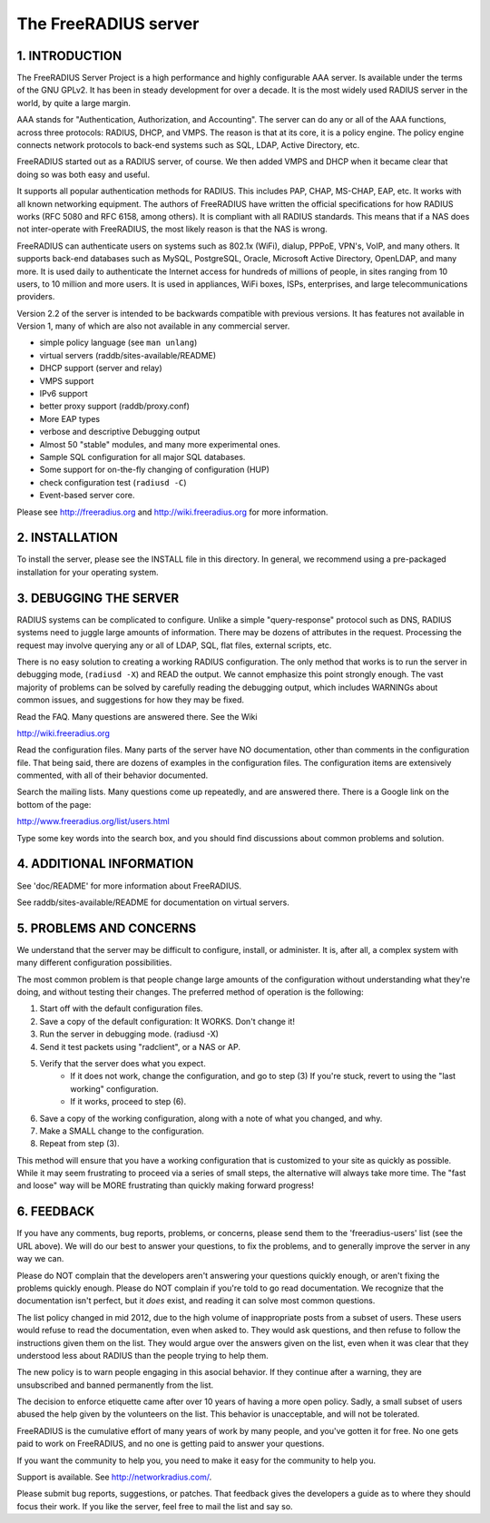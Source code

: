 The FreeRADIUS server
=====================
|BuildStatus|_

1. INTRODUCTION
---------------

The FreeRADIUS Server Project is a high performance and highly
configurable AAA server.  Is available under the terms of the GNU
GPLv2.  It has been in steady development for over a decade.  It is
the most widely used RADIUS server in the world, by quite a large
margin.

AAA stands for "Authentication, Authorization, and Accounting".  The
server can do any or all of the AAA functions, across three protocols:
RADIUS, DHCP, and VMPS.  The reason is that at its core, it is a
policy engine.  The policy engine connects network protocols to
back-end systems such as SQL, LDAP, Active Directory, etc.

FreeRADIUS started out as a RADIUS server, of course.  We then added
VMPS and DHCP when it became clear that doing so was both easy and
useful.

It supports all popular authentication methods for RADIUS.  This
includes PAP, CHAP, MS-CHAP, EAP, etc.  It works with all known
networking equipment.  The authors of FreeRADIUS have written the
official specifications for how RADIUS works (RFC 5080 and RFC 6158,
among others).  It is compliant with all RADIUS standards.  This means
that if a NAS does not inter-operate with FreeRADIUS, the most likely
reason is that the NAS is wrong.

FreeRADIUS can authenticate users on systems such as 802.1x (WiFi),
dialup, PPPoE, VPN's, VoIP, and many others.  It supports back-end
databases such as MySQL, PostgreSQL, Oracle, Microsoft Active
Directory, OpenLDAP, and many more.  It is used daily to authenticate
the Internet access for hundreds of millions of people, in sites
ranging from 10 users, to 10 million and more users.  It is used in
appliances, WiFi boxes, ISPs, enterprises, and large
telecommunications providers.

Version 2.2 of the server is intended to be backwards compatible with
previous versions.  It has features not available in Version 1, many
of which are also not available in any commercial server.

* simple policy language (see ``man unlang``)
* virtual servers (raddb/sites-available/README)
* DHCP support (server and relay)
* VMPS support
* IPv6 support
* better proxy support (raddb/proxy.conf)
* More EAP types
* verbose and descriptive Debugging output
* Almost 50 "stable" modules, and many more experimental ones.
* Sample SQL configuration for all major SQL databases.
* Some support for on-the-fly changing of configuration (HUP)
* check configuration test (``radiusd -C``)
* Event-based server core.

Please see http://freeradius.org and http://wiki.freeradius.org for
more information.


2. INSTALLATION
---------------

To install the server, please see the INSTALL file in this directory.
In general, we recommend using a pre-packaged installation for your
operating system.


3. DEBUGGING THE SERVER
-----------------------

RADIUS systems can be complicated to configure.  Unlike a simple
"query-response" protocol such as DNS, RADIUS systems need to juggle
large amounts of information.  There may be dozens of attributes in
the request.  Processing the request may involve querying any or all
of LDAP, SQL, flat files, external scripts, etc.

There is no easy solution to creating a working RADIUS configuration.
The only method that works is to run the server in debugging mode,
(``radiusd -X``) and READ the output.  We cannot emphasize this point
strongly enough.  The vast majority of problems can be solved by
carefully reading the debugging output, which includes WARNINGs about
common issues, and suggestions for how they may be fixed.

Read the FAQ.  Many questions are answered there.  See the Wiki

http://wiki.freeradius.org

Read the configuration files.  Many parts of the server have NO
documentation, other than comments in the configuration file.  That
being said, there are dozens of examples in the configuration files.
The configuration items are extensively commented, with all of their
behavior documented.

Search the mailing lists.  Many questions come up repeatedly, and are
answered there.  There is a Google link on the bottom of the page:

http://www.freeradius.org/list/users.html

Type some key words into the search box, and you should find
discussions about common problems and solution.


4. ADDITIONAL INFORMATION
-------------------------

See 'doc/README' for more information about FreeRADIUS.

See raddb/sites-available/README for documentation on virtual servers.

5. PROBLEMS AND CONCERNS
------------------------

We understand that the server may be difficult to configure,
install, or administer.  It is, after all, a complex system with many
different configuration possibilities.

The most common problem is that people change large amounts of the
configuration without understanding what they're doing, and without
testing their changes.  The preferred method of operation is the
following:

1. Start off with the default configuration files.
2. Save a copy of the default configuration: It WORKS.  Don't change it!
3. Run the server in debugging mode. (radiusd -X)
4. Send it test packets using "radclient", or a NAS or AP.
5. Verify that the server does what you expect.
      - If it does not work, change the configuration, and go to step (3) 
        If you're stuck, revert to using the "last working" configuration.
      - If it works, proceed to step (6).
6. Save a copy of the working configuration, along with a note of what 
   you changed, and why.
7. Make a SMALL change to the configuration.
8. Repeat from step (3).

This method will ensure that you have a working configuration that
is customized to your site as quickly as possible.  While it may seem
frustrating to proceed via a series of small steps, the alternative
will always take more time.  The "fast and loose" way will be MORE
frustrating than quickly making forward progress!


6. FEEDBACK
-----------

If you have any comments, bug reports, problems, or concerns, please
send them to the 'freeradius-users' list (see the URL above).  We will
do our best to answer your questions, to fix the problems, and to
generally improve the server in any way we can.

Please do NOT complain that the developers aren't answering your
questions quickly enough, or aren't fixing the problems quickly
enough.  Please do NOT complain if you're told to go read
documentation.  We recognize that the documentation isn't perfect, but
it *does* exist, and reading it can solve most common questions.

The list policy changed in mid 2012, due to the high volume of
inappropriate posts from a subset of users.  These users would refuse
to read the documentation, even when asked to.  They would ask
questions, and then refuse to follow the instructions given them on
the list.  They would argue over the answers given on the list, even
when it was clear that they understood less about RADIUS than the
people trying to help them.

The new policy is to warn people engaging in this asocial behavior.
If they continue after a warning, they are unsubscribed and banned
permanently from the list.

The decision to enforce etiquette came after over 10 years of having a
more open policy.  Sadly, a small subset of users abused the help
given by the volunteers on the list.  This behavior is unacceptable,
and will not be tolerated.

FreeRADIUS is the cumulative effort of many years of work by many
people, and you've gotten it for free.  No one gets paid to work on
FreeRADIUS, and no one is getting paid to answer your questions.

If you want the community to help you, you need to make it easy for
the community to help you.

Support is available.  See http://networkradius.com/.

Please submit bug reports, suggestions, or patches.  That feedback
gives the developers a guide as to where they should focus their work.
If you like the server, feel free to mail the list and say so.

.. |BuildStatus| image:: https://travis-ci.org/FreeRADIUS/freeradius-server.png?branch=v2.x.x
.. _BuildStatus: https://travis-ci.org/FreeRADIUS/freeradius-server
